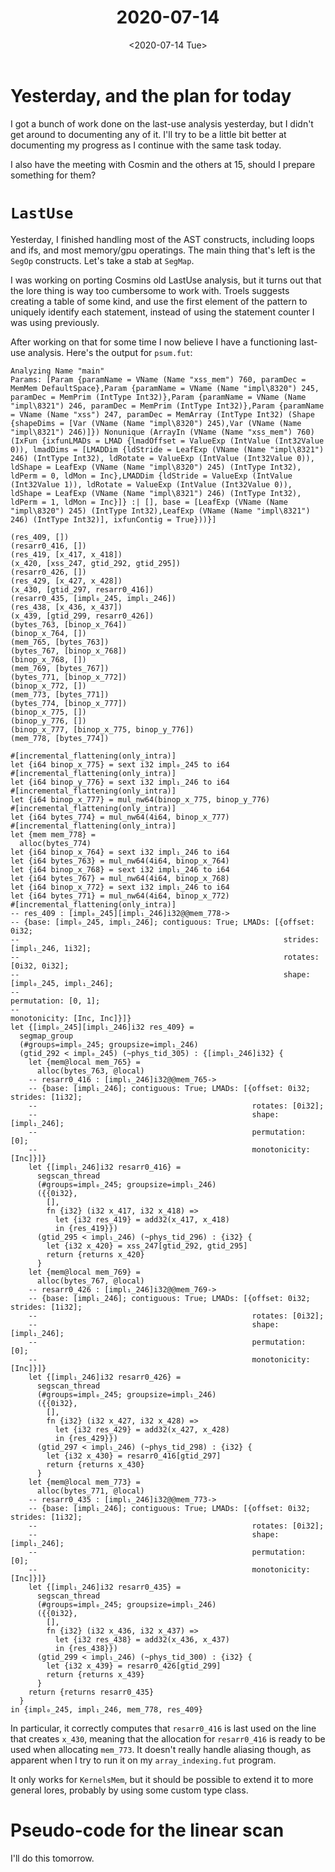 #+TITLE: 2020-07-14
#+DATE: <2020-07-14 Tue>

* Yesterday, and the plan for today

I got a bunch of work done on the last-use analysis yesterday, but I didn't get
around to documenting any of it. I'll try to be a little bit better at
documenting my progress as I continue with the same task today.

I also have the meeting with Cosmin and the others at 15, should I prepare
something for them?

* ~LastUse~

Yesterday, I finished handling most of the AST constructs, including loops and
ifs, and most memory/gpu operatings. The main thing that's left is the ~SegOp~
constructs. Let's take a stab at ~SegMap~.

I was working on porting Cosmins old LastUse analysis, but it turns out that the
lore thing is way too cumbersome to work with. Troels suggests creating a table
of some kind, and use the first element of the pattern to uniquely identify each
statement, instead of using the statement counter I was using previously.

After working on that for some time I now believe I have a functioning last-use
analysis. Here's the output for ~psum.fut~:

#+begin_src
Analyzing Name "main"
Params: [Param {paramName = VName (Name "xss_mem") 760, paramDec = MemMem DefaultSpace},Param {paramName = VName (Name "impl\8320") 245, paramDec = MemPrim (IntType Int32)},Param {paramName = VName (Name "impl\8321") 246, paramDec = MemPrim (IntType Int32)},Param {paramName = VName (Name "xss") 247, paramDec = MemArray (IntType Int32) (Shape {shapeDims = [Var (VName (Name "impl\8320") 245),Var (VName (Name "impl\8321") 246)]}) Nonunique (ArrayIn (VName (Name "xss_mem") 760) (IxFun {ixfunLMADs = LMAD {lmadOffset = ValueExp (IntValue (Int32Value 0)), lmadDims = [LMADDim {ldStride = LeafExp (VName (Name "impl\8321") 246) (IntType Int32), ldRotate = ValueExp (IntValue (Int32Value 0)), ldShape = LeafExp (VName (Name "impl\8320") 245) (IntType Int32), ldPerm = 0, ldMon = Inc},LMADDim {ldStride = ValueExp (IntValue (Int32Value 1)), ldRotate = ValueExp (IntValue (Int32Value 0)), ldShape = LeafExp (VName (Name "impl\8321") 246) (IntType Int32), ldPerm = 1, ldMon = Inc}]} :| [], base = [LeafExp (VName (Name "impl\8320") 245) (IntType Int32),LeafExp (VName (Name "impl\8321") 246) (IntType Int32)], ixfunContig = True}))}]

(res_409, [])
(resarr0_416, [])
(res_419, [x_417, x_418])
(x_420, [xss_247, gtid_292, gtid_295])
(resarr0_426, [])
(res_429, [x_427, x_428])
(x_430, [gtid_297, resarr0_416])
(resarr0_435, [impl₀_245, impl₁_246])
(res_438, [x_436, x_437])
(x_439, [gtid_299, resarr0_426])
(bytes_763, [binop_x_764])
(binop_x_764, [])
(mem_765, [bytes_763])
(bytes_767, [binop_x_768])
(binop_x_768, [])
(mem_769, [bytes_767])
(bytes_771, [binop_x_772])
(binop_x_772, [])
(mem_773, [bytes_771])
(bytes_774, [binop_x_777])
(binop_x_775, [])
(binop_y_776, [])
(binop_x_777, [binop_x_775, binop_y_776])
(mem_778, [bytes_774])

#[incremental_flattening(only_intra)]
let {i64 binop_x_775} = sext i32 impl₀_245 to i64
#[incremental_flattening(only_intra)]
let {i64 binop_y_776} = sext i32 impl₁_246 to i64
#[incremental_flattening(only_intra)]
let {i64 binop_x_777} = mul_nw64(binop_x_775, binop_y_776)
#[incremental_flattening(only_intra)]
let {i64 bytes_774} = mul_nw64(4i64, binop_x_777)
#[incremental_flattening(only_intra)]
let {mem mem_778} =
  alloc(bytes_774)
let {i64 binop_x_764} = sext i32 impl₁_246 to i64
let {i64 bytes_763} = mul_nw64(4i64, binop_x_764)
let {i64 binop_x_768} = sext i32 impl₁_246 to i64
let {i64 bytes_767} = mul_nw64(4i64, binop_x_768)
let {i64 binop_x_772} = sext i32 impl₁_246 to i64
let {i64 bytes_771} = mul_nw64(4i64, binop_x_772)
#[incremental_flattening(only_intra)]
-- res_409 : [impl₀_245][impl₁_246]i32@@mem_778->
-- {base: [impl₀_245, impl₁_246]; contiguous: True; LMADs: [{offset: 0i32;
--                                                           strides: [impl₁_246, 1i32];
--                                                           rotates: [0i32, 0i32];
--                                                           shape: [impl₀_245, impl₁_246];
--                                                           permutation: [0, 1];
--                                                           monotonicity: [Inc, Inc]}]}
let {[impl₀_245][impl₁_246]i32 res_409} =
  segmap_group
  (#groups=impl₀_245; groupsize=impl₁_246)
  (gtid_292 < impl₀_245) (~phys_tid_305) : {[impl₁_246]i32} {
    let {mem@local mem_765} =
      alloc(bytes_763, @local)
    -- resarr0_416 : [impl₁_246]i32@@mem_765->
    -- {base: [impl₁_246]; contiguous: True; LMADs: [{offset: 0i32; strides: [1i32];
    --                                                rotates: [0i32];
    --                                                shape: [impl₁_246];
    --                                                permutation: [0];
    --                                                monotonicity: [Inc]}]}
    let {[impl₁_246]i32 resarr0_416} =
      segscan_thread
      (#groups=impl₀_245; groupsize=impl₁_246)
      ({{0i32},
        [],
        fn {i32} (i32 x_417, i32 x_418) =>
          let {i32 res_419} = add32(x_417, x_418)
          in {res_419}})
      (gtid_295 < impl₁_246) (~phys_tid_296) : {i32} {
        let {i32 x_420} = xss_247[gtid_292, gtid_295]
        return {returns x_420}
      }
    let {mem@local mem_769} =
      alloc(bytes_767, @local)
    -- resarr0_426 : [impl₁_246]i32@@mem_769->
    -- {base: [impl₁_246]; contiguous: True; LMADs: [{offset: 0i32; strides: [1i32];
    --                                                rotates: [0i32];
    --                                                shape: [impl₁_246];
    --                                                permutation: [0];
    --                                                monotonicity: [Inc]}]}
    let {[impl₁_246]i32 resarr0_426} =
      segscan_thread
      (#groups=impl₀_245; groupsize=impl₁_246)
      ({{0i32},
        [],
        fn {i32} (i32 x_427, i32 x_428) =>
          let {i32 res_429} = add32(x_427, x_428)
          in {res_429}})
      (gtid_297 < impl₁_246) (~phys_tid_298) : {i32} {
        let {i32 x_430} = resarr0_416[gtid_297]
        return {returns x_430}
      }
    let {mem@local mem_773} =
      alloc(bytes_771, @local)
    -- resarr0_435 : [impl₁_246]i32@@mem_773->
    -- {base: [impl₁_246]; contiguous: True; LMADs: [{offset: 0i32; strides: [1i32];
    --                                                rotates: [0i32];
    --                                                shape: [impl₁_246];
    --                                                permutation: [0];
    --                                                monotonicity: [Inc]}]}
    let {[impl₁_246]i32 resarr0_435} =
      segscan_thread
      (#groups=impl₀_245; groupsize=impl₁_246)
      ({{0i32},
        [],
        fn {i32} (i32 x_436, i32 x_437) =>
          let {i32 res_438} = add32(x_436, x_437)
          in {res_438}})
      (gtid_299 < impl₁_246) (~phys_tid_300) : {i32} {
        let {i32 x_439} = resarr0_426[gtid_299]
        return {returns x_439}
      }
    return {returns resarr0_435}
  }
in {impl₀_245, impl₁_246, mem_778, res_409}
#+end_src

In particular, it correctly computes that ~resarr0_416~ is last used on the line
that creates ~x_430~, meaning that the allocation for ~resarr0_416~ is ready to
be used when allocating ~mem_773~. It doesn't really handle aliasing though, as
apparent when I try to run it on my ~array_indexing.fut~ program.

It only works for ~KernelsMem~, but it should be possible to extend it to more
general lores, probably by using some custom type class.

* Pseudo-code for the linear scan

I'll do this tomorrow.
